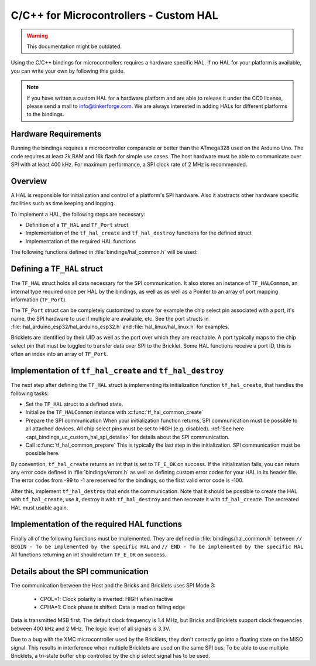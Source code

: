 
.. _api_bindings_uc_custom_hal:

C/C++ for Microcontrollers - Custom HAL
=======================================

.. warning::
 This documentation might be outdated.

Using the C/C++ bindings for microcontrollers
requires a hardware specific HAL. If no HAL for
your platform is available, you can write your own
by following this guide.

.. note::
  If you have written a custom HAL for a hardware platform
  and are able to release it under the CC0 license, please
  send a mail to info@tinkerforge.com. We are always interested
  in adding HALs for different platforms to the bindings.

Hardware Requirements
---------------------

Running the bindings requires a microcontroller comparable or better than the ATmega328 used on the Arduino Uno.
The code requires at least 2k RAM and 16k flash for simple use cases.
The host hardware must be able to communicate over SPI with at least 400 kHz.
For maximum performance, a SPI clock rate of 2 MHz is recommended.

Overview
--------

A HAL is responsible for initialization and control of a platform's
SPI hardware. Also it abstracts other hardware specific facilities
such as time keeping and logging.

To implement a HAL, the following steps are necessary:

* Definition of a ``TF_HAL`` and ``TF_Port`` struct
* Implementation of the ``tf_hal_create`` and ``tf_hal_destroy`` functions for the defined struct
* Implementation of the required HAL functions

The following functions defined in :file:`bindings/hal_common.h` will be used:

.. c:function:: int tf_hal_common_create(TF_HAL *hal)

 Initializes the ``TF_HALCommon`` instance associated with the given ``TF_HAL``.
 This function must be called while initializing your HAL as early as possible.

.. c:function:: int tf_hal_common_prepare(TF_HAL *hal, uint8_t port_count, uint32_t port_discovery_timeout_us)

 Finishes initializing the ``TF_HALCommon`` instance associated with the given ``TF_HAL``.
 This is normally the last step in the initialization. SPI communication must be possible here.
 The function expects the number of usable ports as well as a timeout in microseconds, for how long
 the bindungs should try to reach a device under one of the ports.
 :c:func:`tf_hal_common_prepare` then builds a list of reachable devices and stores it in the ``TF_HALCommon`` instance.

Defining a ``TF_HAL`` struct
----------------------------

The ``TF_HAL`` struct holds all data necessary for the SPI
communication. It also stores an instance of ``TF_HALCommon``, an internal type required
once per HAL by the bindings, as well as as well as a Pointer to
an array of port mapping information (``TF_Port``).

The ``TF_Port`` struct can be completely customized to store for example the
chip select pin associated with a port, it's name, the SPI hardware to use if
multiple are available, etc. See the port structs in :file:`hal_arduino_esp32/hal_arduino_esp32.h`
and :file:`hal_linux/hal_linux.h` for examples.

Bricklets are identified by their UID as well as the port over which they are reachable.
A port typically maps to the chip select pin that must be toggled to transfer data over
SPI to the Bricklet. Some HAL functions receive a port ID, this is often an index
into an array of ``TF_Port``.

Implementation of ``tf_hal_create`` and ``tf_hal_destroy``
----------------------------------------------------------

The next step after defining the ``TF_HAL`` struct is implementing its initialization function
``tf_hal_create``, that handles the following tasks:

* Set the ``TF_HAL`` struct to a defined state.
* Initialize the ``TF_HALCommon`` instance with :c:func:`tf_hal_common_create`
* Prepare the SPI communication
  When your initialization function returns, SPI communication must be possible to all attached devices.
  All chip select pins must be set to HIGH (e.g. disabled).
  :ref:`See here <api_bindings_uc_custom_hal_spi_details>` for details about the SPI communication.
* Call :c:func:`tf_hal_common_prepare`
  This is typically the last step in the initialization. SPI communication must be possible here.

By convention, ``tf_hal_create`` returns an int that is set to ``TF_E_OK`` on success.
If the initialization fails, you can return any error code defined in :file:`bindings/errors.h`
as well as defining custom error codes for your HAL in its header file.
The error codes from -99 to -1 are reserved for the bindings, so the first valid error code is -100.

After this, implement ``tf_hal_destroy`` that ends the communication. Note that
it should be possible to create the HAL with ``tf_hal_create``, use it, destroy
it with ``tf_hal_destroy`` and then recreate it with ``tf_hal_create``. The
recreated HAL must usable again.

Implementation of the required HAL functions
--------------------------------------------

Finally all of the following functions must be implemented.
They are defined in :file:`bindings/hal_common.h` between
``// BEGIN - To be implemented by the specific HAL``
and
``// END - To be implemented by the specific HAL``
All functions returning an int should return ``TF_E_OK`` on success.

.. c:function:: int tf_hal_chip_select(TF_HAL *hal, uint8_t port_id, bool enable)

 If enable is true, this function selects the port with the given ID for the following SPI communication.
 If enable is false, this function deselects the port with the given ID.

 Depending on the platform, more work has to be done here. For example on
 an Arduino, ``begin/endTransaction`` must be called to make sure, that the SPI
 configuration is applied. The bindings make sure, that only one chip select
 pin is enabled at the same time.

 .. note:
  ``enable`` is true when the chip select pin is to be set to LOW. See below for details.

.. c:function:: int tf_hal_transceive(TF_HAL *hal, uint8_t port_id, const uint8_t *write_buffer, uint8_t *read_buffer, uint32_t length)

 Transmits length bytes of data from the ``write_buffer`` to the bricklet while receiving the same
 amount of bytes (as SPI is bi-directional) into the ``read_buffer``. The buffers are always big enough
 to read/write ``length`` bytes.

 This function will only be called with a port ID after :c:func:`tf_hal_chip_select` has been called with
 the same port ID and ``enable=true``.

 If your platform supports DMA, you can initiate a transfer here, but have to block until it's done.

 If your platform supports cooperative multitasking as well, yield after initiating a transfer.
 To make sure, no one else uses the bindings, while the transfer is in progress, you can
 lock the bindings with

 .. code-block:: c

  TF_HALCommon *common = tf_hal_get_common(hal);
  common->locked = true

 Don't forget to unlock the bindings again when the transfer is done.

 .. note:
  If `length` is one, this function should not yield even if DMA is used.
  Single byte transfers are usually triggered by the callback polling logic.
  To be as fast as possible when polling with a timeout of 0, the ``yield``
  should be ommited here. If a longer timeout is used, ``tf_hal_callback_tick``
  will call :c:func:`tf_hal_sleep_us` after polling. ``yield`` can then be called there.

.. c:function:: uint32_t tf_hal_current_time_us(TF_HAL *hal)

 Returns the current time in microseconds. This time has no relation to any "real" time,
 but is monotonic except for overflows.

.. c:function:: void tf_hal_sleep_us(TF_HAL *hal, uint32_t us)

 Blocks for the given time in microseconds. If your platform supports cooperative
 multitasking, lock the bindings and yield if the time to sleep for is large enough.
 See :c:func:`tf_hal_transceive` for details.

.. c:function:: TF_HALCommon *tf_hal_get_common(TF_HAL *hal)

 Returns the ``TF_HALCommon`` instance associated with the given ``TF_HAL``.

.. c:function:: char tf_hal_get_port_name(TF_HAL *hal, uint8_t port_id)

 Returns the port name (typically a letter between 'A' and 'Z') for the given port ID.
 This name will be patched into ``get_identity`` results for devices directly connected
 to the host.

.. c:function:: void tf_hal_log_message(const char *msg, size_t len)

 Logs the given message. The message has a length of ``len`` and is not null-terminated.
 Depending on the platform you can use a serial console (Arduino) or
 the standard output (Linux). Writing the log to a file is also possible.

 .. note:
  This function may not assume that the HAL was initialized successfully, to be able
  to log errors that occurred while initializing the HAL.

.. c:function:: void tf_hal_log_newline()

 Logs the platform specific newline character(s).

.. c:function:: const char *tf_hal_strerror(int e_code)

 Returns an error description for the given error code. To be as space efficient
 as possible, this function can be removed if ``TF_IMPLEMENT_STRERROR`` is not defined in :file:`bindings/config.h`

 Error codes used by the bindings are handled by including :file:`bindings/error_cases.h`.

 Use the following skeleton when implementing this function:

 .. code-block:: c

  #ifdef TF_IMPLEMENT_STRERROR
  const char *tf_hal_strerror(int e_code) {
      switch(e_code) {
          #include "../bindings/error_cases.h"
          /* Add HAL specific error codes here, for example:
          case TF_E_OPEN_GPIO_FAILED:
              return "failed to open GPIO";
          */
          default:
              return "unknown error";
      }
  }
  #endif

.. _api_bindings_uc_custom_hal_spi_details:

Details about the SPI communication
-----------------------------------

The communication between the Host and the Bricks and Bricklets uses SPI Mode 3:

 * CPOL=1: Clock polarity is inverted: HIGH when inactive
 * CPHA=1: Clock phase is shifted: Data is read on falling edge

Data is transmitted MSB first.
The default clock frequency is 1.4 MHz, but Bricks and Bricklets support
clock frequencies between 400 kHz and 2 MHz.
The logic level of all signals is 3.3V.

Due to a bug with the XMC microcontroller used by the Bricklets, they don't correctly
go into a floating state on the MISO signal. This results in interference when multiple
Bricklets are used on the same SPI bus. To be able to use multiple Bricklets, a
tri-state buffer chip controlled by the chip select signal has to be used.
